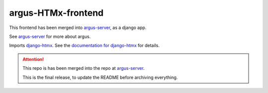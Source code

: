 ===================
argus-HTMx-frontend
===================

This frontend has been merged into `argus-server`_, as a django app.

See `argus-server`_ for more about argus.

Imports `django-htmx`_. See the `documentation for django-htmx`_
for details.

.. attention::

   This repo is has been merged into the repo at `argus-server`_.

   This is the final release, to update the README before archiving everything.

.. _django-htmx: https://github.com/adamchainz/django-htmx
.. _argus-server: https://github.com/Uninett/Argus
.. _documentation for django-htmx: https://django-htmx.readthedocs.io/en/latest/
